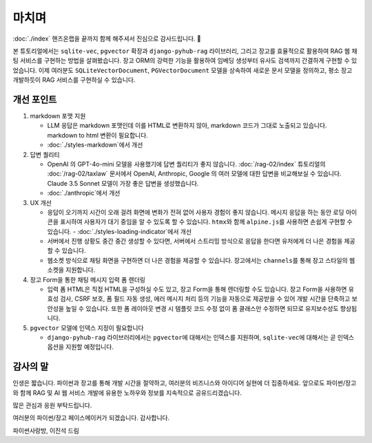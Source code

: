 ===================
마치며
===================

:doc:`./index` 핸즈온랩을 끝까지 함께 해주셔서 진심으로 감사드립니다. 🥳

본 튜토리얼에서는 ``sqlite-vec``, ``pgvector`` 확장과 ``django-pyhub-rag`` 라이브러리,
그리고 장고를 효율적으로 활용하여 RAG 웹 채팅 서비스를 구현하는 방법을 살펴봤습니다.
장고 ORM의 강력한 기능을 활용하여 임베딩 생성부터 유사도 검색까지 간결하게 구현할 수 있었습니다.
이제 여러분도 ``SQLiteVectorDocument``, ``PGVectorDocument`` 모델을 상속하여 새로운 문서 모델을 정의하고,
평소 장고 개발하듯이 RAG 서비스를 구현하실 수 있습니다.


개선 포인트
================

#. markdown 포맷 지원

   - LLM 응답은 markdown 포맷인데 이를 HTML로 변환하지 않아, markdown 코드가 그대로 노출되고 있습니다.
     markdown to html 변환이 필요합니다.
   - :doc:`./styles-markdown`\에서 개선

#. 답변 퀄리티

   - OpenAI 의 GPT-4o-mini 모델을 사용했기에 답변 퀄리티가 좋지 않습니다.
     :doc:`/rag-02/index` 튜토리얼의 :doc:`/rag-02/taxlaw` 문서에서 OpenAI, Anthropic, Google 의 여러 모델에 대한 답변을 비교해보실 수 있습니다.
     Claude 3.5 Sonnet 모델이 가장 좋은 답변을 생성했습니다.
   - :doc:`./anthropic`\에서 개선

#. UX 개선

   - 응답이 오기까지 시간이 오래 걸려 화면에 변화가 전혀 없어 사용자 경험이 좋지 않습니다.
     메시지 응답을 하는 동안 로딩 아이콘을 표시하여 사용자가 대기 중임을 알 수 있도록 할 수 있습니다. ``htmx``\와 함께 ``alpine.js``\를 사용하면 손쉽게 구현할 수 있습니다. - :doc:`./styles-loading-indicator`\에서 개선
   - 서버에서 진행 상황도 중간 중간 생성할 수 있다면, 서버에서 스트리밍 방식으로 응답을 한다면 유저에게 더 나은 경험을 제공할 수 있습니다.
   - 웹소켓 방식으로 채팅 화면을 구현하면 더 나은 경험을 제공할 수 있습니다. 장고에서는 ``channels``\를 통해 장고 스타일의 웹소켓을 지원합니다.

#. 장고 Form을 통한 채팅 메시지 입력 폼 렌더링

   - 입력 폼 HTML은 직접 HTML을 구성하실 수도 있고, 장고 Form을 통해 렌더링할 수도 있습니다.
     장고 Form을 사용하면 유효성 검사, CSRF 보호, 폼 필드 자동 생성, 에러 메시지 처리 등의 기능을 자동으로 제공받을 수 있어 개발 시간을 단축하고 보안성을 높일 수 있습니다.
     또한 폼 레이아웃 변경 시 템플릿 코드 수정 없이 폼 클래스만 수정하면 되므로 유지보수성도 향상됩니다.

#. ``pgvector`` 모델에 인덱스 지정이 필요합니다

   - ``django-pyhub-rag`` 라이브러리에서는 ``pgvector``\에 대해서는 인덱스를 지원하며, ``sqlite-vec``\에 대해서는 곧 인덱스 옵션을 지원할 예정입니다.


감사의 말
===============

인생은 짧습니다. 파이썬과 장고를 통해 개발 시간을 절약하고, 여러분의 비즈니스와 아이디어 실현에 더 집중하세요.
앞으로도 파이썬/장고와 함께 RAG 및 AI 웹 서비스 개발에 유용한 노하우와 정보를 지속적으로 공유드리겠습니다.

많은 관심과 응원 부탁드립니다.

여러분의 파이썬/장고 페이스메이커가 되겠습니다. 감사합니다.

파이썬사랑방, 이진석 드림

